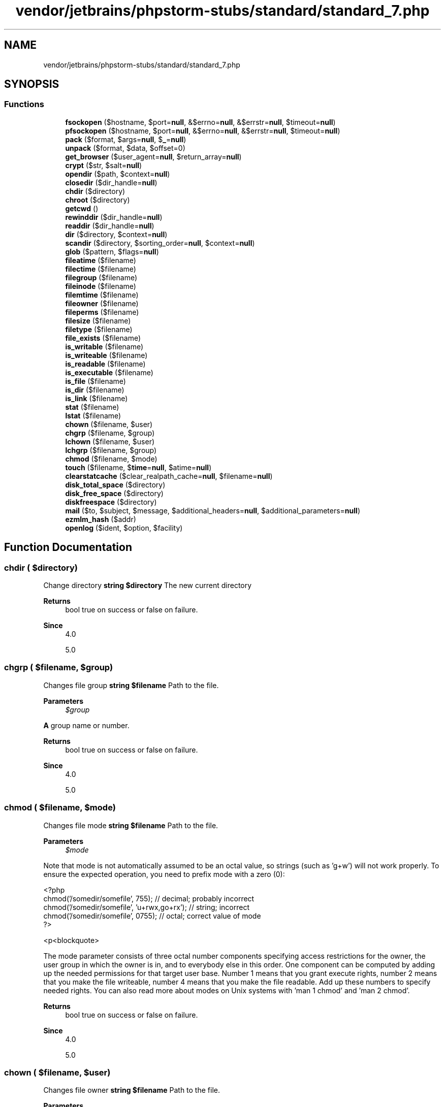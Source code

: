.TH "vendor/jetbrains/phpstorm-stubs/standard/standard_7.php" 3 "Sat Sep 26 2020" "Safaricom SDP" \" -*- nroff -*-
.ad l
.nh
.SH NAME
vendor/jetbrains/phpstorm-stubs/standard/standard_7.php
.SH SYNOPSIS
.br
.PP
.SS "Functions"

.in +1c
.ti -1c
.RI "\fBfsockopen\fP ($hostname, $port=\fBnull\fP, &$errno=\fBnull\fP, &$errstr=\fBnull\fP, $timeout=\fBnull\fP)"
.br
.ti -1c
.RI "\fBpfsockopen\fP ($hostname, $port=\fBnull\fP, &$errno=\fBnull\fP, &$errstr=\fBnull\fP, $timeout=\fBnull\fP)"
.br
.ti -1c
.RI "\fBpack\fP ($format, $args=\fBnull\fP, $\fB_\fP=\fBnull\fP)"
.br
.ti -1c
.RI "\fBunpack\fP ($format, $data, $offset=0)"
.br
.ti -1c
.RI "\fBget_browser\fP ($user_agent=\fBnull\fP, $return_array=\fBnull\fP)"
.br
.ti -1c
.RI "\fBcrypt\fP ($str, $salt=\fBnull\fP)"
.br
.ti -1c
.RI "\fBopendir\fP ($path, $context=\fBnull\fP)"
.br
.ti -1c
.RI "\fBclosedir\fP ($dir_handle=\fBnull\fP)"
.br
.ti -1c
.RI "\fBchdir\fP ($directory)"
.br
.ti -1c
.RI "\fBchroot\fP ($directory)"
.br
.ti -1c
.RI "\fBgetcwd\fP ()"
.br
.ti -1c
.RI "\fBrewinddir\fP ($dir_handle=\fBnull\fP)"
.br
.ti -1c
.RI "\fBreaddir\fP ($dir_handle=\fBnull\fP)"
.br
.ti -1c
.RI "\fBdir\fP ($directory, $context=\fBnull\fP)"
.br
.ti -1c
.RI "\fBscandir\fP ($directory, $sorting_order=\fBnull\fP, $context=\fBnull\fP)"
.br
.ti -1c
.RI "\fBglob\fP ($pattern, $flags=\fBnull\fP)"
.br
.ti -1c
.RI "\fBfileatime\fP ($filename)"
.br
.ti -1c
.RI "\fBfilectime\fP ($filename)"
.br
.ti -1c
.RI "\fBfilegroup\fP ($filename)"
.br
.ti -1c
.RI "\fBfileinode\fP ($filename)"
.br
.ti -1c
.RI "\fBfilemtime\fP ($filename)"
.br
.ti -1c
.RI "\fBfileowner\fP ($filename)"
.br
.ti -1c
.RI "\fBfileperms\fP ($filename)"
.br
.ti -1c
.RI "\fBfilesize\fP ($filename)"
.br
.ti -1c
.RI "\fBfiletype\fP ($filename)"
.br
.ti -1c
.RI "\fBfile_exists\fP ($filename)"
.br
.ti -1c
.RI "\fBis_writable\fP ($filename)"
.br
.ti -1c
.RI "\fBis_writeable\fP ($filename)"
.br
.ti -1c
.RI "\fBis_readable\fP ($filename)"
.br
.ti -1c
.RI "\fBis_executable\fP ($filename)"
.br
.ti -1c
.RI "\fBis_file\fP ($filename)"
.br
.ti -1c
.RI "\fBis_dir\fP ($filename)"
.br
.ti -1c
.RI "\fBis_link\fP ($filename)"
.br
.ti -1c
.RI "\fBstat\fP ($filename)"
.br
.ti -1c
.RI "\fBlstat\fP ($filename)"
.br
.ti -1c
.RI "\fBchown\fP ($filename, $user)"
.br
.ti -1c
.RI "\fBchgrp\fP ($filename, $group)"
.br
.ti -1c
.RI "\fBlchown\fP ($filename, $user)"
.br
.ti -1c
.RI "\fBlchgrp\fP ($filename, $group)"
.br
.ti -1c
.RI "\fBchmod\fP ($filename, $mode)"
.br
.ti -1c
.RI "\fBtouch\fP ($filename, $\fBtime\fP=\fBnull\fP, $atime=\fBnull\fP)"
.br
.ti -1c
.RI "\fBclearstatcache\fP ($clear_realpath_cache=\fBnull\fP, $filename=\fBnull\fP)"
.br
.ti -1c
.RI "\fBdisk_total_space\fP ($directory)"
.br
.ti -1c
.RI "\fBdisk_free_space\fP ($directory)"
.br
.ti -1c
.RI "\fBdiskfreespace\fP ($directory)"
.br
.ti -1c
.RI "\fBmail\fP ($to, $subject, $message, $additional_headers=\fBnull\fP, $additional_parameters=\fBnull\fP)"
.br
.ti -1c
.RI "\fBezmlm_hash\fP ($addr)"
.br
.ti -1c
.RI "\fBopenlog\fP ($ident, $option, $facility)"
.br
.in -1c
.SH "Function Documentation"
.PP 
.SS "chdir ( $directory)"
Change directory \fBstring $directory \fP The new current directory 
.PP
\fBReturns\fP
.RS 4
bool true on success or false on failure\&. 
.RE
.PP
\fBSince\fP
.RS 4
4\&.0 
.PP
5\&.0 
.RE
.PP

.SS "chgrp ( $filename,  $group)"
Changes file group \fBstring $filename \fP Path to the file\&. 
.PP
\fBParameters\fP
.RS 4
\fI$group\fP 
.RE
.PP
\fBA\fP group name or number\&. 
.PP
\fBReturns\fP
.RS 4
bool true on success or false on failure\&. 
.RE
.PP
\fBSince\fP
.RS 4
4\&.0 
.PP
5\&.0 
.RE
.PP

.SS "chmod ( $filename,  $mode)"
Changes file mode \fBstring $filename \fP Path to the file\&. 
.PP
\fBParameters\fP
.RS 4
\fI$mode\fP 
.RE
.PP
Note that mode is not automatically assumed to be an octal value, so strings (such as 'g+w') will not work properly\&. To ensure the expected operation, you need to prefix mode with a zero (0): 
.PP
.PP
.nf

<?php 
chmod('/somedir/somefile', 755);   // decimal; probably incorrect 
chmod('/somedir/somefile', 'u+rwx,go+rx'); // string; incorrect 
chmod('/somedir/somefile', 0755);  // octal; correct value of mode 
?>
.fi
.PP
 <p<blockquote>
.PP
The mode parameter consists of three octal number components specifying access restrictions for the owner, the user group in which the owner is in, and to everybody else in this order\&. One component can be computed by adding up the needed permissions for that target user base\&. Number 1 means that you grant execute rights, number 2 means that you make the file writeable, number 4 means that you make the file readable\&. Add up these numbers to specify needed rights\&. You can also read more about modes on Unix systems with 'man 1 chmod' and 'man 2 chmod'\&. 
.PP
\fBReturns\fP
.RS 4
bool true on success or false on failure\&. 
.RE
.PP
\fBSince\fP
.RS 4
4\&.0 
.PP
5\&.0 
.RE
.PP

.SS "chown ( $filename,  $user)"
Changes file owner \fBstring $filename \fP Path to the file\&. 
.PP
\fBParameters\fP
.RS 4
\fI$user\fP 
.RE
.PP
\fBA\fP user name or number\&. 
.PP
\fBReturns\fP
.RS 4
bool true on success or false on failure\&. 
.RE
.PP
\fBSince\fP
.RS 4
4\&.0 
.PP
5\&.0 
.RE
.PP

.SS "chroot ( $directory)"
Change the root directory \fBstring $directory \fP The new directory 
.PP
\fBReturns\fP
.RS 4
bool true on success or false on failure\&. 
.RE
.PP
\fBSince\fP
.RS 4
4\&.0\&.5 
.PP
5\&.0 
.RE
.PP

.SS "clearstatcache ( $clear_realpath_cache = \fC\fBnull\fP\fP,  $filename = \fC\fBnull\fP\fP)"
Clears file status cache \fBbool $clear_realpath_cache [optional] \fP Whenever to clear realpath cache or not\&. 
.PP
\fBParameters\fP
.RS 4
\fI$filename\fP [optional] 
.RE
.PP
Clear realpath cache on a specific filename, only used if clear_realpath_cache is true\&. 
.PP
\fBReturns\fP
.RS 4
void 
.RE
.PP
\fBSince\fP
.RS 4
4\&.0 
.PP
5\&.0 
.RE
.PP

.SS "closedir ( $dir_handle = \fC\fBnull\fP\fP)"
Close directory handle \fBresource $dir_handle [optional] \fP The directory handle resource previously opened with opendir\&. If the directory handle is not specified, the last link opened by opendir is assumed\&. 
.PP
\fBReturns\fP
.RS 4
void 
.RE
.PP
\fBSince\fP
.RS 4
4\&.0 
.PP
5\&.0 
.RE
.PP

.SS "crypt ( $str,  $salt = \fC\fBnull\fP\fP)"
One-way string encryption (hashing) \fBstring $str \fP The string to be encrypted\&. 
.PP
\fBParameters\fP
.RS 4
\fI$salt\fP [optional] 
.RE
.PP
An optional salt string to base the encryption on\&. If not provided, one will be randomly generated by PHP each time you call this function\&. PHP 5\&.6 or later raise E_NOTICE error if this parameter is omitted 
.PP
If you are using the supplied salt, you should be aware that the salt is generated once\&. If you are calling this function repeatedly, this may impact both appearance and security\&. 
.PP
\fBReturns\fP
.RS 4
string|null the encrypted string or \fBNULL\fP if an error occurs 
.RE
.PP
\fBSince\fP
.RS 4
4\&.0 
.PP
5\&.0 
.RE
.PP

.SS "dir ( $directory,  $context = \fC\fBnull\fP\fP)"
Return an instance of the \fBDirectory\fP class \fBstring $directory \fP \fBDirectory\fP to open 
.PP
\fBParameters\fP
.RS 4
\fI$context\fP [optional] 
.RE
.PP
\fBReturns\fP
.RS 4
Directory|null|false an instance of \fBDirectory\fP, or \fBNULL\fP with wrong parameters, or \fBFALSE\fP in case of another error 
.RE
.PP
\fBSince\fP
.RS 4
4\&.0 
.PP
5\&.0 
.RE
.PP

.SS "disk_free_space ( $directory)"
Returns available space in directory \fBstring $directory \fP \fBA\fP directory of the filesystem or disk partition\&. 
.PP
Given a file name instead of a directory, the behaviour of the function is unspecified and may differ between operating systems and PHP versions\&. 
.PP
\fBReturns\fP
.RS 4
float|false the number of available bytes as a float or false on failure\&. 
.RE
.PP
\fBSince\fP
.RS 4
4\&.1 
.PP
5\&.0 
.RE
.PP

.SS "disk_total_space ( $directory)"
Returns the total size of a directory \fBstring $directory \fP \fBA\fP directory of the filesystem or disk partition\&. 
.PP
\fBReturns\fP
.RS 4
float|false the total number of bytes as a float or false on failure\&. 
.RE
.PP
\fBSince\fP
.RS 4
4\&.1 
.PP
5\&.0 
.RE
.PP

.SS "diskfreespace ( $directory)"
Alias of \fBdisk_free_space()\fP \fBdisk_free_space  $directory  4\&.0  5\&.0 \fP
.SS "ezmlm_hash ( $addr)"
Calculate the hash value needed by EZMLM \fBstring $addr \fP The email address that's being hashed\&. 
.PP
\fBReturns\fP
.RS 4
int The hash value of addr\&. 
.RE
.PP
\fBSince\fP
.RS 4
4\&.0\&.2 
.PP
5\&.0 
.RE
.PP
\fBDeprecated\fP
.RS 4
7\&.4 
.RE
.PP

.SS "file_exists ( $filename)"
Checks whether a file or directory exists \fBstring $filename \fP Path to the file or directory\&. 
.PP
On windows, use //computername/share/filename or \\computername\\share\\filename to check files on network shares\&. 
.PP
\fBReturns\fP
.RS 4
bool true if the file or directory specified by filename exists; false otherwise\&. 
.RE
.PP
.PP
This function will return false for symlinks pointing to non-existing files\&. 
.PP
This function returns false for files inaccessible due to safe mode restrictions\&. However these files still can be included if they are located in safe_mode_include_dir\&. 
.PP
The check is done using the real UID/GID instead of the effective one\&. 
.PP
\fBSince\fP
.RS 4
4\&.0 
.PP
5\&.0 
.RE
.PP

.SS "fileatime ( $filename)"
Gets last access time of file \fBstring $filename \fP Path to the file\&. 
.PP
\fBReturns\fP
.RS 4
int|false the time the file was last accessed, or false on failure\&. The time is returned as a Unix timestamp\&. 
.RE
.PP
\fBSince\fP
.RS 4
4\&.0 
.PP
5\&.0 
.RE
.PP

.SS "filectime ( $filename)"
Gets inode change time of file \fBstring $filename \fP Path to the file\&. 
.PP
\fBReturns\fP
.RS 4
int|false the time the file was last changed, or false on failure\&. The time is returned as a Unix timestamp\&. 
.RE
.PP
\fBSince\fP
.RS 4
4\&.0 
.PP
5\&.0 
.RE
.PP

.SS "filegroup ( $filename)"
Gets file group \fBstring $filename \fP Path to the file\&. 
.PP
\fBReturns\fP
.RS 4
int|false the group ID of the file, or false in case of an error\&. The group ID is returned in numerical format, use posix_getgrgid to resolve it to a group name\&. Upon failure, false is returned\&. 
.RE
.PP
\fBSince\fP
.RS 4
4\&.0 
.PP
5\&.0 
.RE
.PP

.SS "fileinode ( $filename)"
Gets file inode \fBstring $filename \fP Path to the file\&. 
.PP
\fBReturns\fP
.RS 4
int|false the inode number of the file, or false on failure\&. 
.RE
.PP
\fBSince\fP
.RS 4
4\&.0 
.PP
5\&.0 
.RE
.PP

.SS "filemtime ( $filename)"
Gets file modification time \fBstring $filename \fP Path to the file\&. 
.PP
\fBReturns\fP
.RS 4
int|false the time the file was last modified, or false on failure\&. The time is returned as a Unix timestamp, which is suitable for the date function\&. 
.RE
.PP
\fBSince\fP
.RS 4
4\&.0 
.PP
5\&.0 
.RE
.PP

.SS "fileowner ( $filename)"
Gets file owner \fBstring $filename \fP Path to the file\&. 
.PP
\fBReturns\fP
.RS 4
int|false the user ID of the owner of the file, or false on failure\&. The user ID is returned in numerical format, use posix_getpwuid to resolve it to a username\&. 
.RE
.PP
\fBSince\fP
.RS 4
4\&.0 
.PP
5\&.0 
.RE
.PP

.SS "fileperms ( $filename)"
Gets file permissions \fBstring $filename \fP Path to the file\&. 
.PP
\fBReturns\fP
.RS 4
int|false the permissions on the file, or false on failure\&. 
.RE
.PP
\fBSince\fP
.RS 4
4\&.0 
.PP
5\&.0 
.RE
.PP

.SS "filesize ( $filename)"
Gets file size \fBstring $filename \fP Path to the file\&. 
.PP
\fBReturns\fP
.RS 4
int|false the size of the file in bytes, or false (and generates an error of level E_WARNING) in case of an error\&. 
.RE
.PP
\fBSince\fP
.RS 4
4\&.0 
.PP
5\&.0 
.RE
.PP

.SS "filetype ( $filename)"
Gets file type \fBstring $filename \fP Path to the file\&. 
.PP
\fBReturns\fP
.RS 4
string|false the type of the file\&. Possible values are fifo, char, dir, block, link, file, socket and unknown\&. 
.RE
.PP
.PP
Returns false if an error occurs\&. filetype will also produce an E_NOTICE message if the stat call fails or if the file type is unknown\&. 
.PP
\fBSince\fP
.RS 4
4\&.0 
.PP
5\&.0 
.RE
.PP

.SS "fsockopen ( $hostname,  $port = \fC\fBnull\fP\fP, & $errno = \fC\fBnull\fP\fP, & $errstr = \fC\fBnull\fP\fP,  $timeout = \fC\fBnull\fP\fP)"
Open Internet or Unix domain socket connection \fBstring $hostname \fP If you have compiled in OpenSSL support, you may prefix the hostname with either ssl:// or tls:// to use an SSL or TLS client connection over TCP/IP to connect to the remote host\&. 
.PP
\fBParameters\fP
.RS 4
\fI$port\fP [optional] 
.RE
.PP
The port number\&. 
.PP
\fBParameters\fP
.RS 4
\fI&$errno\fP [optional] 
.RE
.PP
If provided, holds the system level error number that occurred in the system-level connect() call\&. 
.PP
If the value returned in errno is 0 and the function returned false, it is an indication that the error occurred before the connect() call\&. This is most likely due to a problem initializing the socket\&. 
.PP
\fBParameters\fP
.RS 4
\fI&$errstr\fP [optional] 
.RE
.PP
The error message as a string\&. 
.PP
\fBParameters\fP
.RS 4
\fI$timeout\fP [optional] 
.RE
.PP
The connection timeout, in seconds\&. 
.PP
If you need to set a timeout for reading/writing data over the socket, use stream_set_timeout, as the timeout parameter to fsockopen only applies while connecting the socket\&. 
.PP
\fBReturns\fP
.RS 4
resource|false fsockopen returns a file pointer which may be used together with the other file functions (such as fgets, fgetss, fwrite, fclose, and feof)\&. If the call fails, it will return false 
.RE
.PP
\fBSince\fP
.RS 4
4\&.0 
.PP
5\&.0 
.RE
.PP

.SS "get_browser ( $user_agent = \fC\fBnull\fP\fP,  $return_array = \fC\fBnull\fP\fP)"
Tells what the user's browser is capable of \fBstring $user_agent [optional] \fP The User Agent to be analyzed\&. By default, the value of HTTP User-Agent header is used; however, you can alter this (i\&.e\&., look up another browser's info) by passing this parameter\&. 
.PP
You can bypass this parameter with a  value\&. 
.PP
\fBParameters\fP
.RS 4
\fI$return_array\fP [optional] 
.RE
.PP
If set to true, this function will return an array instead of an object\&. 
.PP
\fBReturns\fP
.RS 4
array|object|false Returns false if browscap\&.ini can't be loaded or the user agent can't be found, otherwise the information is returned in an object or an array which will contain various data elements representing, for instance, the browser's major and minor version numbers and ID string; true/false values for features such as frames, JavaScript, and cookies; and so forth\&. 
.RE
.PP
.PP
The cookies value simply means that the browser itself is capable of accepting cookies and does not mean the user has enabled the browser to accept cookies or not\&. The only way to test if cookies are accepted is to set one with setcookie, reload, and check for the value\&. 
.PP
\fBSince\fP
.RS 4
4\&.0 
.PP
5\&.0 
.RE
.PP

.SS "getcwd ()"
Gets the current working directory \fBstring|false \fP the current working directory on success, or false on failure\&. 
.br
 
.br
 On some Unix variants, getcwd will return false if any one of the parent directories does not have the readable or search mode set, even if the current directory does\&. See chmod for more information on modes and permissions\&. 
.PP
\fBSince\fP
.RS 4
4\&.0 
.PP
5\&.0 
.RE
.PP

.SS "glob ( $pattern,  $flags = \fC\fBnull\fP\fP)"
Find pathnames matching a pattern \fBstring $pattern \fP The pattern\&. No tilde expansion or parameter substitution is done\&. 
.PP
\fBParameters\fP
.RS 4
\fI$flags\fP [optional] 
.RE
.PP
Valid flags: GLOB_MARK - Adds a slash to each directory returned GLOB_NOSORT - Return files as they appear in the directory (no sorting)\&. When this flag is not used, the pathnames are sorted alphabetically GLOB_NOCHECK - Return the search pattern if no files matching it were found GLOB_NOESCAPE - Backslashes do not quote metacharacters GLOB_BRACE - Expands {a,b,c} to match 'a', 'b', or 'c' GLOB_ONLYDIR - Return only directory entries which match the pattern GLOB_ERR - Stop on read errors (like unreadable directories), by default errors are ignored\&. 
.PP
\fBReturns\fP
.RS 4
array|false an array containing the matched files/directories, an empty array if no file matched or false on error\&. 
.RE
.PP
.PP
On some systems it is impossible to distinguish between empty match and an error\&. 
.PP
\fBSince\fP
.RS 4
4\&.3 
.PP
5\&.0 
.RE
.PP

.SS "is_dir ( $filename)"
Tells whether the filename is a directory \fBstring $filename \fP Path to the file\&. If filename is a relative filename, it will be checked relative to the current working directory\&. If filename is a symbolic or hard link then the link will be resolved and checked\&. 
.PP
\fBReturns\fP
.RS 4
bool true if the filename exists and is a directory, false otherwise\&. 
.RE
.PP
\fBSince\fP
.RS 4
4\&.0 
.PP
5\&.0 
.RE
.PP

.SS "is_executable ( $filename)"
Tells whether the filename is executable \fBstring $filename \fP Path to the file\&. 
.PP
\fBReturns\fP
.RS 4
bool true if the filename exists and is executable, or false on error\&. 
.RE
.PP
\fBSince\fP
.RS 4
4\&.0 
.PP
5\&.0 
.RE
.PP

.SS "is_file ( $filename)"
Tells whether the filename is a regular file \fBstring $filename \fP Path to the file\&. 
.PP
\fBReturns\fP
.RS 4
bool true if the filename exists and is a regular file, false otherwise\&. 
.RE
.PP
\fBSince\fP
.RS 4
4\&.0 
.PP
5\&.0 
.RE
.PP

.SS "is_link ( $filename)"
Tells whether the filename is a symbolic link \fBstring $filename \fP Path to the file\&. 
.PP
\fBReturns\fP
.RS 4
bool true if the filename exists and is a symbolic link, false otherwise\&. 
.RE
.PP
\fBSince\fP
.RS 4
4\&.0 
.PP
5\&.0 
.RE
.PP

.SS "is_readable ( $filename)"
Tells whether a file exists and is readable \fBstring $filename \fP Path to the file\&. 
.PP
\fBReturns\fP
.RS 4
bool true if the file or directory specified by filename exists and is readable, false otherwise\&. 
.RE
.PP
\fBSince\fP
.RS 4
4\&.0 
.PP
5\&.0 
.RE
.PP

.SS "is_writable ( $filename)"
Tells whether the filename is writable \fBstring $filename \fP The filename being checked\&. 
.PP
\fBReturns\fP
.RS 4
bool true if the filename exists and is writable\&. 
.RE
.PP
\fBSince\fP
.RS 4
4\&.0 
.PP
5\&.0 
.RE
.PP

.SS "is_writeable ( $filename)"
<function>is_writable</function> \fBstring $filename \fP The filename being checked\&. 
.PP
\fBReturns\fP
.RS 4
bool true if the filename exists and is writable\&. 
.RE
.PP
\fBSince\fP
.RS 4
4\&.0 
.PP
5\&.0 
.RE
.PP

.SS "lchgrp ( $filename,  $group)"
Changes group ownership of symlink \fBstring $filename \fP Path to the symlink\&. 
.PP
\fBParameters\fP
.RS 4
\fI$group\fP 
.RE
.PP
The group specified by name or number\&. 
.PP
\fBReturns\fP
.RS 4
bool true on success or false on failure\&. 
.RE
.PP
\fBSince\fP
.RS 4
5\&.1\&.2 
.RE
.PP

.SS "lchown ( $filename,  $user)"
Changes user ownership of symlink \fBstring $filename \fP Path to the file\&. 
.PP
\fBParameters\fP
.RS 4
\fI$user\fP 
.RE
.PP
User name or number\&. 
.PP
\fBReturns\fP
.RS 4
bool true on success or false on failure\&. 
.RE
.PP
\fBSince\fP
.RS 4
5\&.1\&.2 
.RE
.PP

.SS "lstat ( $filename)"
Gives information about a file or symbolic link \fBstat  string $filename \fP Path to a file or a symbolic link\&. 
.PP
\fBReturns\fP
.RS 4
array|false See the manual page for stat for information on the structure of the array that lstat returns\&. This function is identical to the stat function except that if the filename parameter is a symbolic link, the status of the symbolic link is returned, not the status of the file pointed to by the symbolic link\&. 
.RE
.PP
\fBSince\fP
.RS 4
4\&.0 
.PP
5\&.0 
.RE
.PP

.SS "mail ( $to,  $subject,  $message,  $additional_headers = \fC\fBnull\fP\fP,  $additional_parameters = \fC\fBnull\fP\fP)"
Send mail \fBstring $to \fP Receiver, or receivers of the mail\&. 
.PP
The formatting of this string must comply with RFC 2822\&. Some examples are: user@example.com user@example.com, anotheruser@example.com User <user@example.com> User <user@example.com>, Another User <anotheruser@example.com> 
.PP
\fBParameters\fP
.RS 4
\fI$subject\fP 
.RE
.PP
Subject of the email to be sent\&. 
.PP
Subject must satisfy RFC 2047\&. 
.PP
\fBParameters\fP
.RS 4
\fI$message\fP 
.RE
.PP
Message to be sent\&. 
.PP
Each line should be separated with a LF (
.br
)\&. Lines should not be larger than 70 characters\&. 
.PP
\fBCaution\fP (Windows only) When PHP is talking to a SMTP server directly, if a full stop is found on the start of a line, it is removed\&. To counter-act this, replace these occurrences with a double dot\&. 
.PP
.PP
.nf

<?php
$text = str_replace('\\n\&.', '\\n\&.\&.', $text);
?>
.fi
.PP
 
.PP
\fBParameters\fP
.RS 4
\fI$additional_headers\fP [optional] 
.RE
.PP
String or array to be inserted at the end of the email header\&.
.br
 Since 7\&.2\&.0 accepts an array\&. Its keys are the header names and its values are the respective header values\&. 
.PP
This is typically used to add extra headers (From, Cc, and Bcc)\&. Multiple extra headers should be separated with a CRLF (\\r
.br
)\&. 
.PP
When sending mail, the mail must contain a From header\&. This can be set with the additional_headers parameter, or a default can be set in &php\&.ini;\&. 
.PP
Failing to do this will result in an error message similar to Warning: \fBmail()\fP: 'sendmail_from' not set in php\&.ini or custom 'From:' header missing\&. The From header sets also Return-Path under Windows\&. 
.PP
If messages are not received, try using a LF (
.br
) only\&. Some poor quality Unix mail transfer agents replace LF by CRLF automatically (which leads to doubling CR if CRLF is used)\&. This should be a last resort, as it does not comply with RFC 2822\&. 
.PP
\fBParameters\fP
.RS 4
\fI$additional_parameters\fP [optional] 
.RE
.PP
The additional_parameters parameter can be used to pass additional flags as command line options to the program configured to be used when sending mail, as defined by the sendmail_path configuration setting\&. For example, this can be used to set the envelope sender address when using sendmail with the -f sendmail option\&. 
.PP
The user that the webserver runs as should be added as a trusted user to the sendmail configuration to prevent a 'X-Warning' header from being added to the message when the envelope sender (-f) is set using this method\&. For sendmail users, this file is /etc/mail/trusted-users\&. 
.PP
\fBReturns\fP
.RS 4
bool true if the mail was successfully accepted for delivery, false otherwise\&. 
.RE
.PP
.PP
It is important to note that just because the mail was accepted for delivery, it does NOT mean the mail will actually reach the intended destination\&. 
.PP
\fBSince\fP
.RS 4
4\&.0 
.PP
5\&.0 
.RE
.PP

.SS "opendir ( $path,  $context = \fC\fBnull\fP\fP)"
Open directory handle \fBstring $path \fP The directory path that is to be opened 
.PP
\fBParameters\fP
.RS 4
\fI$context\fP [optional] 
.RE
.PP
For a description of the context parameter, refer to the streams section of the manual\&. 
.PP
\fBReturns\fP
.RS 4
resource|false a directory handle resource on success, or false on failure\&. 
.RE
.PP
.PP
If path is not a valid directory or the directory can not be opened due to permission restrictions or filesystem errors, opendir returns false and generates a PHP error of level E_WARNING\&. You can suppress the error output of opendir by prepending '@' to the front of the function name\&. 
.PP
\fBSince\fP
.RS 4
4\&.0 
.PP
5\&.0 
.RE
.PP

.SS "openlog ( $ident,  $option,  $facility)"
Open connection to system logger \fBstring $ident \fP The string ident is added to each message\&. 
.PP
\fBParameters\fP
.RS 4
\fI$option\fP 
.RE
.PP
The option argument is used to indicate what logging options will be used when generating a log message\&. Options 
.PP
Constant 
.PP
Description  
.PP
LOG_CONS 
.PP
if there is an error while sending data to the system logger, write directly to the system console   
.PP
LOG_NDELAY 
.PP
open the connection to the logger immediately   
.PP
LOG_ODELAY 
.PP
(default) delay opening the connection until the first message is logged   
.PP
LOG_PERROR 
.PP
print log message also to standard error  
.PP
LOG_PID 
.PP
include PID with each message  
.PP
You can use one or more of this options\&. When using multiple options you need to OR them, i\&.e\&. to open the connection immediately, write to the console and include the PID in each message, you will use: LOG_CONS | LOG_NDELAY | LOG_PID 
.PP
\fBParameters\fP
.RS 4
\fI$facility\fP 
.RE
.PP
The facility argument is used to specify what type of program is logging the message\&. This allows you to specify (in your machine's syslog configuration) how messages coming from different facilities will be handled\&. Facilities 
.PP
Constant 
.PP
Description  
.PP
LOG_AUTH 
.PP
security/authorization messages (use LOG_AUTHPRIV instead in systems where that constant is defined)   
.PP
LOG_AUTHPRIV 
.PP
security/authorization messages (private)  
.PP
LOG_CRON 
.PP
clock daemon (cron and at)  
.PP
LOG_DAEMON 
.PP
other system daemons  
.PP
LOG_KERN 
.PP
kernel messages  
.PP
LOG_LOCAL0 \&.\&.\&. LOG_LOCAL7 
.PP
reserved for local use, these are not available in Windows  
.PP
LOG_LPR 
.PP
line printer subsystem  
.PP
LOG_MAIL 
.PP
mail subsystem  
.PP
LOG_NEWS 
.PP
USENET news subsystem  
.PP
LOG_SYSLOG 
.PP
messages generated internally by syslogd  
.PP
LOG_USER 
.PP
generic user-level messages  
.PP
LOG_UUCP 
.PP
UUCP subsystem  
.PP
LOG_USER is the only valid log type under Windows operating systems 
.PP
\fBReturns\fP
.RS 4
bool true on success or false on failure\&. 
.RE
.PP
\fBSince\fP
.RS 4
4\&.0 
.PP
5\&.0 
.RE
.PP

.SS "pack ( $format,  $args = \fC\fBnull\fP\fP,  $_ = \fC\fBnull\fP\fP)"
Pack data into binary string \fBstring $format \fP The format string consists of format codes followed by an optional repeater argument\&. The repeater argument can be either an integer value or * for repeating to the end of the input data\&. For a, \fBA\fP, h, H the repeat count specifies how many characters of one data argument are taken, for @ it is the absolute position where to put the next data, for everything else the repeat count specifies how many data arguments are consumed and packed into the resulting binary string\&. 
.PP
Currently implemented formats are: format characters 
.PP
Code 
.PP
Description  
.PP
a 
.PP
NUL-padded string  
.PP
\fBA\fP 
.PP
SPACE-padded string 
.PP
h 
.PP
Hex string, low nibble first 
.PP
H 
.PP
Hex string, high nibble first 
.PP
c
.PP
signed char 
.PP
C 
.PP
unsigned char 
.PP
s 
.PP
signed short (always 16 bit, machine byte order)  
.PP
S 
.PP
unsigned short (always 16 bit, machine byte order)  
.PP
n 
.PP
unsigned short (always 16 bit, big endian byte order)  
.PP
v 
.PP
unsigned short (always 16 bit, little endian byte order)  
.PP
i 
.PP
signed integer (machine dependent size and byte order)  
.PP
I 
.PP
unsigned integer (machine dependent size and byte order)  
.PP
l 
.PP
signed long (always 32 bit, machine byte order)  
.PP
L 
.PP
unsigned long (always 32 bit, machine byte order)  
.PP
N 
.PP
unsigned long (always 32 bit, big endian byte order)  
.PP
V 
.PP
unsigned long (always 32 bit, little endian byte order)  
.PP
f 
.PP
float (machine dependent size and representation, both little and big endian)  
.PP
d 
.PP
double (machine dependent size and representation, both little and big endian)  
.PP
x 
.PP
NUL byte  
.PP
X 
.PP
Back up one byte  
.PP
</td> 
.PP
NUL-fill to absolute position  
.PP
\fBParameters\fP
.RS 4
\fI$args\fP [optional] 
.RE
.PP
.PP
\fBParameters\fP
.RS 4
\fI$_\fP [optional] 
.RE
.PP
\fBReturns\fP
.RS 4
string|false a binary string containing data or false if the format string contains errors 
.RE
.PP
\fBSince\fP
.RS 4
4\&.0 
.PP
5\&.0 
.RE
.PP

.SS "pfsockopen ( $hostname,  $port = \fC\fBnull\fP\fP, & $errno = \fC\fBnull\fP\fP, & $errstr = \fC\fBnull\fP\fP,  $timeout = \fC\fBnull\fP\fP)"
Open persistent Internet or Unix domain socket connection \fBfsockopen  string $hostname  int $port [optional]  int &$errno [optional]  string &$errstr [optional]  float $timeout [optional]  resource|false  4\&.0  5\&.0 \fP
.SS "readdir ( $dir_handle = \fC\fBnull\fP\fP)"
Read entry from directory handle \fBresource $dir_handle [optional] \fP The directory handle resource previously opened with opendir\&. If the directory handle is not specified, the last link opened by opendir is assumed\&. 
.PP
\fBReturns\fP
.RS 4
string|false the filename on success or false on failure\&. 
.RE
.PP
\fBSince\fP
.RS 4
4\&.0 
.PP
5\&.0 
.RE
.PP

.SS "rewinddir ( $dir_handle = \fC\fBnull\fP\fP)"
Rewind directory handle \fBresource $dir_handle [optional] \fP The directory handle resource previously opened with opendir\&. If the directory handle is not specified, the last link opened by opendir is assumed\&. 
.PP
\fBReturns\fP
.RS 4
void 
.RE
.PP
\fBSince\fP
.RS 4
4\&.0 
.PP
5\&.0 
.RE
.PP

.SS "scandir ( $directory,  $sorting_order = \fC\fBnull\fP\fP,  $context = \fC\fBnull\fP\fP)"
List files and directories inside the specified path \fBstring $directory \fP The directory that will be scanned\&. 
.PP
\fBParameters\fP
.RS 4
\fI$sorting_order\fP [optional] 
.RE
.PP
By default, the sorted order is alphabetical in ascending order\&. If the optional sorting_order is set to non-zero, then the sort order is alphabetical in descending order\&. 
.PP
\fBParameters\fP
.RS 4
\fI$context\fP [optional] 
.RE
.PP
For a description of the context parameter, refer to the streams section of the manual\&. 
.PP
\fBReturns\fP
.RS 4
array|false an array of filenames on success, or false on failure\&. If directory is not a directory, then boolean false is returned, and an error of level E_WARNING is generated\&. 
.RE
.PP
\fBSince\fP
.RS 4
5\&.0 
.RE
.PP

.SS "stat ( $filename)"
Gives information about a file \fBstring $filename \fP Path to the file\&. 
.PP
\fBReturns\fP
.RS 4
array|false and fstat result format 
.RE
.PP
.PP
Numeric 
.PP
Associative (since PHP 4\&.0\&.6) 
.PP
Description  
.PP
0 
.PP
dev 
.PP
device number  
.PP
1 
.PP
ino 
.PP
inode number *  
.PP
2 
.PP
mode 
.PP
inode protection mode  
.PP
3 
.PP
nlink 
.PP
number of links  
.PP
4 
.PP
uid 
.PP
userid of owner *  
.PP
5 
.PP
gid 
.PP
groupid of owner *  
.PP
6 
.PP
rdev 
.PP
device type, if inode device  
.PP
7 
.PP
size 
.PP
size in bytes  
.PP
8 
.PP
atime 
.PP
time of last access (Unix timestamp)  
.PP
9 
.PP
mtime 
.PP
time of last modification (Unix timestamp)  
.PP
10 
.PP
ctime 
.PP
time of last inode change (Unix timestamp)  
.PP
11 
.PP
blksize 
.PP
blocksize of filesystem IO **  
.PP
12 
.PP
blocks 
.PP
number of 512-byte blocks allocated **  
.PP
.IP "\(bu" 2
On Windows this will always be 0\&. 
.PP
.PP
** Only valid on systems supporting the st_blksize type - other systems (e\&.g\&. Windows) return -1\&. 
.PP
In case of error, stat returns false\&. 
.PP
\fBSince\fP
.RS 4
4\&.0 
.PP
5\&.0 
.RE
.PP

.SS "touch ( $filename,  $time = \fC\fBnull\fP\fP,  $atime = \fC\fBnull\fP\fP)"
Sets access and modification time of file \fBstring $filename \fP The name of the file being touched\&. 
.PP
\fBParameters\fP
.RS 4
\fI$time\fP [optional] 
.RE
.PP
The touch time\&. If time is not supplied, the current system time is used\&. 
.PP
\fBParameters\fP
.RS 4
\fI$atime\fP [optional] 
.RE
.PP
If present, the access time of the given filename is set to the value of atime\&. Otherwise, it is set to time\&. 
.PP
\fBReturns\fP
.RS 4
bool true on success or false on failure\&. 
.RE
.PP
\fBSince\fP
.RS 4
4\&.0 
.PP
5\&.0 
.RE
.PP

.SS "unpack ( $format,  $data,  $offset = \fC0\fP)"
Unpack data from binary string \fBstring $format \fP See pack for an explanation of the format codes\&. 
.PP
\fBParameters\fP
.RS 4
\fI$data\fP 
.RE
.PP
The packed data\&. 
.PP
\fBParameters\fP
.RS 4
\fI$offset\fP [optional] 
.RE
.PP
\fBReturns\fP
.RS 4
array|false an associative array containing unpacked elements of binary string or false if the format string contains errors 
.RE
.PP
\fBSince\fP
.RS 4
4\&.0 
.PP
5\&.0 
.RE
.PP

.SH "Author"
.PP 
Generated automatically by Doxygen for Safaricom SDP from the source code\&.
